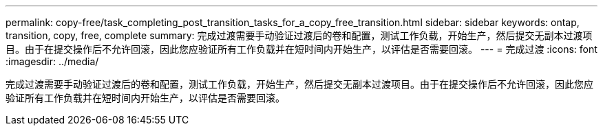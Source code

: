 ---
permalink: copy-free/task_completing_post_transition_tasks_for_a_copy_free_transition.html 
sidebar: sidebar 
keywords: ontap, transition, copy, free, complete 
summary: 完成过渡需要手动验证过渡后的卷和配置，测试工作负载，开始生产，然后提交无副本过渡项目。由于在提交操作后不允许回滚，因此您应验证所有工作负载并在短时间内开始生产，以评估是否需要回滚。 
---
= 完成过渡
:icons: font
:imagesdir: ../media/


[role="lead"]
完成过渡需要手动验证过渡后的卷和配置，测试工作负载，开始生产，然后提交无副本过渡项目。由于在提交操作后不允许回滚，因此您应验证所有工作负载并在短时间内开始生产，以评估是否需要回滚。
